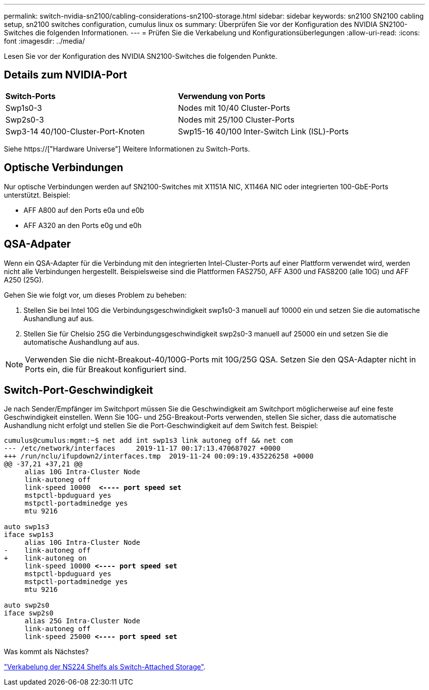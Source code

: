 ---
permalink: switch-nvidia-sn2100/cabling-considerations-sn2100-storage.html 
sidebar: sidebar 
keywords: sn2100 SN2100 cabling setup, sn2100 switches configuration, cumulus linux os 
summary: Überprüfen Sie vor der Konfiguration des NVIDIA SN2100-Switches die folgenden Informationen. 
---
= Prüfen Sie die Verkabelung und Konfigurationsüberlegungen
:allow-uri-read: 
:icons: font
:imagesdir: ../media/


[role="lead"]
Lesen Sie vor der Konfiguration des NVIDIA SN2100-Switches die folgenden Punkte.



== Details zum NVIDIA-Port

|===


| *Switch-Ports* | *Verwendung von Ports* 


 a| 
Swp1s0-3
 a| 
Nodes mit 10/40 Cluster-Ports



 a| 
Swp2s0-3
 a| 
Nodes mit 25/100 Cluster-Ports



 a| 
Swp3-14 40/100-Cluster-Port-Knoten
 a| 
Swp15-16 40/100 Inter-Switch Link (ISL)-Ports

|===
Siehe https://["Hardware Universe"] Weitere Informationen zu Switch-Ports.



== Optische Verbindungen

Nur optische Verbindungen werden auf SN2100-Switches mit X1151A NIC, X1146A NIC oder integrierten 100-GbE-Ports unterstützt. Beispiel:

* AFF A800 auf den Ports e0a und e0b
* AFF A320 an den Ports e0g und e0h




== QSA-Adpater

Wenn ein QSA-Adapter für die Verbindung mit den integrierten Intel-Cluster-Ports auf einer Plattform verwendet wird, werden nicht alle Verbindungen hergestellt. Beispielsweise sind die Plattformen FAS2750, AFF A300 und FAS8200 (alle 10G) und AFF A250 (25G).

Gehen Sie wie folgt vor, um dieses Problem zu beheben:

. Stellen Sie bei Intel 10G die Verbindungsgeschwindigkeit swp1s0-3 manuell auf 10000 ein und setzen Sie die automatische Aushandlung auf aus.
. Stellen Sie für Chelsio 25G die Verbindungsgeschwindigkeit swp2s0-3 manuell auf 25000 ein und setzen Sie die automatische Aushandlung auf aus.



NOTE: Verwenden Sie die nicht-Breakout-40/100G-Ports mit 10G/25G QSA. Setzen Sie den QSA-Adapter nicht in Ports ein, die für Breakout konfiguriert sind.



== Switch-Port-Geschwindigkeit

Je nach Sender/Empfänger im Switchport müssen Sie die Geschwindigkeit am Switchport möglicherweise auf eine feste Geschwindigkeit einstellen. Wenn Sie 10G- und 25G-Breakout-Ports verwenden, stellen Sie sicher, dass die automatische Aushandlung nicht erfolgt und stellen Sie die Port-Geschwindigkeit auf dem Switch fest. Beispiel:

[listing, subs="+quotes"]
----
cumulus@cumulus:mgmt:~$ net add int swp1s3 link autoneg off && net com
--- /etc/network/interfaces     2019-11-17 00:17:13.470687027 +0000
+++ /run/nclu/ifupdown2/interfaces.tmp  2019-11-24 00:09:19.435226258 +0000
@@ -37,21 +37,21 @@
     alias 10G Intra-Cluster Node
     link-autoneg off
     link-speed 10000  *<---- port speed set*
     mstpctl-bpduguard yes
     mstpctl-portadminedge yes
     mtu 9216

auto swp1s3
iface swp1s3
     alias 10G Intra-Cluster Node
-    link-autoneg off
+    link-autoneg on
     link-speed 10000 *<---- port speed set*
     mstpctl-bpduguard yes
     mstpctl-portadminedge yes
     mtu 9216

auto swp2s0
iface swp2s0
     alias 25G Intra-Cluster Node
     link-autoneg off
     link-speed 25000 *<---- port speed set*
----
.Was kommt als Nächstes?
link:install-cable-shelves-sn2100-storage.html["Verkabelung der NS224 Shelfs als Switch-Attached Storage"].
